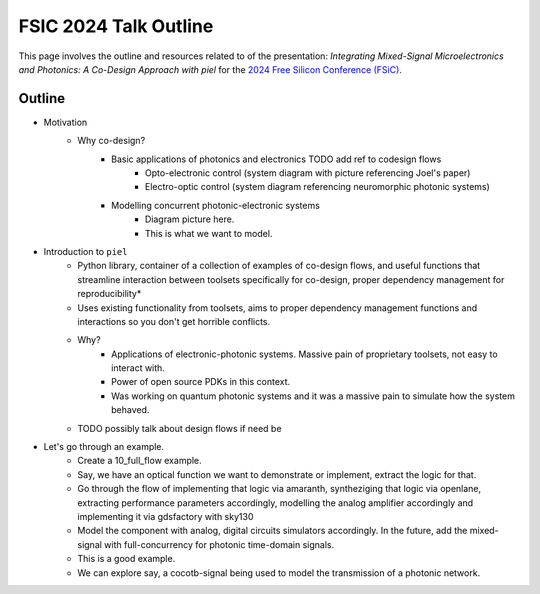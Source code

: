 FSIC 2024 Talk Outline
-----------------------

This page involves the outline and resources related to of the presentation: *Integrating Mixed-Signal Microelectronics and Photonics: A Co-Design Approach with piel* for the `2024 Free Silicon Conference (FSiC) <https://wiki.f-si.org/index.php/FSiC2024>`_.


Outline
^^^^^^^^

- Motivation
    - Why co-design?
        - Basic applications of photonics and electronics TODO add ref to codesign flows
            - Opto-electronic control (system diagram with picture referencing Joel's paper)
            - Electro-optic control (system diagram referencing neuromorphic photonic systems)
        - Modelling concurrent photonic-electronic systems
            - Diagram picture here.
            - This is what we want to model.
- Introduction to ``piel``
    - Python library, container of a collection of examples of co-design flows, and useful functions that streamline interaction between toolsets specifically for co-design, proper dependency management for reproducibility*
    - Uses existing functionality from toolsets, aims to proper dependency management functions and interactions so you don't get horrible conflicts.
    - Why?
        - Applications of electronic-photonic systems. Massive pain of proprietary toolsets, not easy to interact with.
        - Power of open source PDKs in this context.
        - Was working on quantum photonic systems and it was a massive pain to simulate how the system behaved.
    - TODO possibly talk about design flows if need be
- Let's go through an example.
    - Create a 10_full_flow example.
    - Say, we have an optical function we want to demonstrate or implement, extract the logic for that.
    - Go through the flow of implementing that logic via amaranth, syntheziging that logic via openlane, extracting performance parameters accordingly, modelling the analog amplifier accordingly and implementing it via gdsfactory with sky130
    - Model the component with analog, digital circuits simulators accordingly. In the future, add the mixed-signal with full-concurrency for photonic time-domain signals.
    - This is a good example.
    - We can explore say, a cocotb-signal being used to model the transmission of a photonic network.
